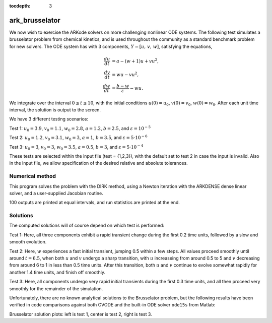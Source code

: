 ..
   Programmer(s): Daniel R. Reynolds @ SMU
   ----------------------------------------------------------------
   Copyright (c) 2013, Southern Methodist University.
   All rights reserved.
   For details, see the LICENSE file.
   ----------------------------------------------------------------

:tocdepth: 3


.. _ark_brusselator:

ark_brusselator
================================================

We now wish to exercise the ARKode solvers on more challenging
nonlinear ODE systems.  The following test simulates a brusselator
problem from chemical kinetics, and is used throughout the community
as a standard benchmark problem for new solvers.  The ODE system has
with 3 components, :math:`Y = [u,\, v,\, w]`, satisfying the equations,

.. math::

   \frac{du}{dt} &= a - (w+1)u + v u^2, \\
   \frac{dv}{dt} &= w u - v u^2, \\
   \frac{dw}{dt} &= \frac{b-w}{\varepsilon} - w u.

We integrate over the interval :math:`0 \le t \le 10`, with the
initial conditions :math:`u(0) = u_0`, :math:`v(0) = v_0`, :math:`w(0) = w_0`.
After each unit time interval, the solution is output to the screen.

We have 3 different testing scenarios:

Test 1:  :math:`u_0=3.9`,  :math:`v_0=1.1`,  :math:`w_0=2.8`,
:math:`a=1.2`, :math:`b=2.5`, and :math:`\varepsilon=10^{-5}` 

Test 2:  :math:`u_0=1.2`, :math:`v_0=3.1`, :math:`w_0=3`, :math:`a=1`,
:math:`b=3.5`, and :math:`\varepsilon=5\cdot10^{-6}` 

Test 3:  :math:`u_0=3`, :math:`v_0=3`, :math:`w_0=3.5`, :math:`a=0.5`,
:math:`b=3`, and :math:`\varepsilon=5\cdot10^{-4}` 

These tests are selected within the input file (test = {1,2,3}), 
with the default set to test 2 in case the input is invalid.
Also in the input file, we allow specification of the desired 
relative and absolute tolerances.



Numerical method
----------------

This program solves the problem with the DIRK method, using a
Newton iteration with the ARKDENSE dense linear solver, and a
user-supplied Jacobian routine.

100 outputs are printed at equal intervals, and run statistics 
are printed at the end.


..
   Routines
   --------

   We reproduce the relevant aspects of the ``main()`` routine and
   auxiliary functions here for explanatory purposes (see the in-line
   comments for details; error-checking has been removed for brevity).




   Include files and function prototypes
   ^^^^^^^^^^^^^^^^^^^^^^^^^^^^^^^^^^^^^^^^

   .. code-block:: c

      /* Header files */
      #include <stdio.h>
      #include <math.h>
      #include <arkode/arkode.h>            /* prototypes for ARKode fcts., consts. */
      #include <nvector/nvector_serial.h>   /* serial N_Vector types, fcts., macros */
      #include <arkode/arkode_dense.h>      /* prototype for ARKDense solver */
      #include <sundials/sundials_dense.h>  /* defs. of DlsMat and DENSE_ELEM */
      #include <sundials/sundials_types.h>  /* def. of type 'realtype' */

      /* User-supplied Functions Called by the Solver */
      static int f(realtype t, N_Vector y, N_Vector ydot, void *user_data);
      static int Jac(long int N, realtype t,
		     N_Vector y, N_Vector fy, DlsMat J, void *user_data,
		     N_Vector tmp1, N_Vector tmp2, N_Vector tmp3);




   main()
   ^^^^^^^^^^^^^

   .. code-block:: c

      int main()
      {
	/* general problem parameters */
	realtype T0 = RCONST(0.0);     /* initial time */
	realtype Tf = RCONST(10.0);    /* final time */
	realtype dTout = RCONST(1.0);  /* time between outputs */
	long int NEQ = 3;              /* number of dependent vars. */
	int Nt = ceil(Tf/dTout);       /* number of output times */
	realtype a, b, ep, u0, v0, w0;

	/* general problem variables */
	int flag;                      /* reusable error-checking flag */
	N_Vector y = NULL;             /* empty vector for storing solution */
	void *arkode_mem = NULL;       /* empty ARKode memory structure */

	/* read problem parameter and tolerances from input file:
	   test   - test problem choice
	   reltol - desired relative tolerance
	   abstol - desired absolute tolerance */
	int test;
	double reltol_, abstol_;
	FILE *FID;
	FID=fopen("input_brusselator.txt","r");
	fscanf(FID,"  test = %i\n", &test);
	fscanf(FID,"  reltol = %lf\n", &reltol_);
	fscanf(FID,"  abstol = %lf\n", &abstol_);
	fclose(FID);

	/* convert the inputs to 'realtype' format */
	realtype reltol = reltol_;
	realtype abstol = abstol_;

	/* set up the test problem according to the desired input */
	if (test == 1) {
	  u0 = RCONST(3.9);
	  v0 = RCONST(1.1);
	  w0 = RCONST(2.8);
	  a  = RCONST(1.2);
	  b  = RCONST(2.5);
	  ep = RCONST(1.0e-5);
	} else if (test == 3) {
	  u0 = RCONST(3.0);
	  v0 = RCONST(3.0);
	  w0 = RCONST(3.5);
	  a  = RCONST(0.5);
	  b  = RCONST(3.0);
	  ep = RCONST(5.0e-4);
	} else {
	  u0 = RCONST(1.2);
	  v0 = RCONST(3.1);
	  w0 = RCONST(3.0);
	  a  = RCONST(1.0);
	  b  = RCONST(3.5);
	  ep = RCONST(5.0e-6);
	}

	/* Initial problem output */
	printf("\nBrusselator ODE test problem:\n");
	printf("    initial conditions:  u0 = %g,  v0 = %g,  w0 = %g\n",u0,v0,w0);
	printf("    problem parameters:  a = %g,  b = %g,  ep = %g\n",a,b,ep);
	printf("    reltol = %.1e,  abstol = %.1e\n\n",reltol,abstol);

	/* Initialize data structures */
	realtype rdata[3] = {a, b, ep};   /* set user data  */
	y = N_VNew_Serial(NEQ);           /* Create serial vector for solution */
	NV_Ith_S(y,0) = u0;               /* Set initial conditions */
	NV_Ith_S(y,1) = v0;
	NV_Ith_S(y,2) = w0;
	arkode_mem = ARKodeCreate();      /* Create the solver memory */

	/* Call ARKodeInit to initialize the integrator memory and specify the
	   hand-side side function in y'=f(t,y), the inital time T0, and
	   the initial dependent variable vector y.  Note: since this
	   problem is fully implicit, we set f_E to NULL and f_I to f. */
	ARKodeInit(arkode_mem, NULL, f, T0, y);

	/* Set routines */
	ARKodeSetUserData(arkode_mem, (void *) rdata);     /* Pass rdata to user functions */
	ARKodeSStolerances(arkode_mem, reltol, abstol);    /* Specify tolerances */

	/* Linear solver specification */   
	ARKDense(arkode_mem, NEQ);                         /* Specify dense linear solver */
	ARKDlsSetDenseJacFn(arkode_mem, Jac);              /* Set Jacobian routine */

	/* Main time-stepping loop: calls ARKode to perform the integration, then 
	   prints results.  Stops when the final time has been reached */
	realtype t = T0;
	realtype tout = T0+dTout;
	printf("        t           u           v           w\n");
	printf("   -------------------------------------------\n");
	int iout;
	for (iout=0; iout<Nt; iout++) {

	  flag = ARKode(arkode_mem, tout, y, &t, ARK_NORMAL);      /* call integrator */   
	  printf("  %10.6f  %10.6f  %10.6f  %10.6f\n",             /* access/print solution */
		 t, NV_Ith_S(y,0), NV_Ith_S(y,1), NV_Ith_S(y,2));
	  if (flag >= 0) {                                         /* successful solve: update time */
	    tout += dTout;
	    tout = (tout > Tf) ? Tf : tout;
	  } else {                                                 /* unsuccessful solve: break */
	    fprintf(stderr,"Solver failure, stopping integration\n");
	    break;
	  }
	}
	printf("   -------------------------------------------\n");

	/* Print some final statistics */
	long int nst, nst_a, nfe, nfi, nsetups, nje, nfeLS, nni, ncfn, netf;
	ARKodeGetNumSteps(arkode_mem, &nst);
	ARKodeGetNumStepAttempts(arkode_mem, &nst_a);
	ARKodeGetNumRhsEvals(arkode_mem, &nfe, &nfi);
	ARKodeGetNumLinSolvSetups(arkode_mem, &nsetups);
	ARKodeGetNumErrTestFails(arkode_mem, &netf);
	ARKodeGetNumNonlinSolvIters(arkode_mem, &nni);
	ARKodeGetNumNonlinSolvConvFails(arkode_mem, &ncfn);
	ARKDlsGetNumJacEvals(arkode_mem, &nje);
	ARKDlsGetNumRhsEvals(arkode_mem, &nfeLS);

	printf("\nFinal Solver Statistics:\n");
	printf("   Internal solver steps = %li (attempted = %li)\n", nst, nst_a);
	printf("   Total RHS evals:  Fe = %li,  Fi = %li\n", nfe, nfi);
	printf("   Total linear solver setups = %li\n", nsetups);
	printf("   Total RHS evals for setting up the linear system = %li\n", nfeLS);
	printf("   Total number of Jacobian evaluations = %li\n", nje);
	printf("   Total number of Newton iterations = %li\n", nni);
	printf("   Total number of linear solver convergence failures = %li\n", ncfn);
	printf("   Total number of error test failures = %li\n\n", netf);

	/* Clean up and return with successful completion */
	N_VDestroy_Serial(y);        /* Free y vector */
	ARKodeFree(&arkode_mem);     /* Free integrator memory */
	return 0;
      }




   f()
   ^^^^^^^^^^^^^

   .. code-block:: c

      /* f routine to compute the ODE RHS function f(t,y). */
      static int f(realtype t, N_Vector y, N_Vector ydot, void *user_data)
      {
	realtype *rdata = (realtype *) user_data;   /* cast user_data to realtype */
	realtype a  = rdata[0];                     /* access data entries */
	realtype b  = rdata[1];
	realtype ep = rdata[2];
	realtype u = NV_Ith_S(y,0);                 /* access solution values */
	realtype v = NV_Ith_S(y,1);
	realtype w = NV_Ith_S(y,2);

	/* fill in the RHS function */
	NV_Ith_S(ydot,0) = a - (w+1.0)*u + v*u*u;
	NV_Ith_S(ydot,1) = w*u - v*u*u;
	NV_Ith_S(ydot,2) = (b-w)/ep - w*u;

	return 0;                                  /* Return with success */
      }



   Jac()
   ^^^^^^^^^^^^^

   .. code-block:: c

      /* Jacobian routine to compute J(t,y) = df/dy. */
      static int Jac(long int N, realtype t,
		     N_Vector y, N_Vector fy, DlsMat J, void *user_data,
		     N_Vector tmp1, N_Vector tmp2, N_Vector tmp3)
      {
	realtype *rdata = (realtype *) user_data;   /* cast user_data to realtype */
	realtype ep = rdata[2];                     /* access data entries */
	realtype u = NV_Ith_S(y,0);                 /* access solution values */
	realtype v = NV_Ith_S(y,1);
	realtype w = NV_Ith_S(y,2);

	/* fill in the Jacobian */
	DENSE_ELEM(J,0,0) = -(w+1.0) + 2.0*u*v;
	DENSE_ELEM(J,0,1) = u*u;
	DENSE_ELEM(J,0,2) = -u;

	DENSE_ELEM(J,1,0) = w - 2.0*u*v;
	DENSE_ELEM(J,1,1) = -u*u;
	DENSE_ELEM(J,1,2) = u;

	DENSE_ELEM(J,2,0) = -w;
	DENSE_ELEM(J,2,1) = 0.0;
	DENSE_ELEM(J,2,2) = -1.0/ep - u;

	return 0;                                  /* Return with success */
      }


   
   
Solutions
---------

The computed solutions will of course depend on which test is
performed:

Test 1:  Here, all three components exhibit a rapid transient change
during the first 0.2 time units, followed by a slow and smooth evolution. 

Test 2: Here, :math:`w` experiences a fast initial transient, jumping
0.5 within a few steps.  All values proceed smoothly until around
:math:`t=6.5`, when both :math:`u` and :math:`v` undergo a sharp
transition, with :math:`u` increaseing from around 0.5 to 5 and
:math:`v` decreasing from around 6 to 1 in less than 0.5 time units.
After this transition, both :math:`u` and :math:`v` continue to evolve
somewhat rapidly for another 1.4 time units, and finish off smoothly.

Test 3: Here, all components undergo very rapid initial transients
during the first 0.3 time units, and all then proceed very smoothly
for the remainder of the simulation.

Unfortunately, there are no known analytical solutions to the
Brusselator problem, but the following results have been verified
in code comparisons against both CVODE and the built-in ODE solver
``ode15s`` from Matlab:

.. image:: figs/plot-ark_brusselator1.png
   :width: 30 %
.. image:: figs/plot-ark_brusselator2.png
   :width: 30 %
.. image:: figs/plot-ark_brusselator3.png
   :width: 30 %

Brusselator solution plots: left is test 1, center is test 2, right is
test 3.

